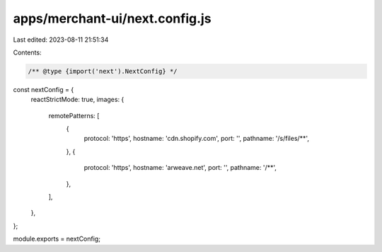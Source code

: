 apps/merchant-ui/next.config.js
===============================

Last edited: 2023-08-11 21:51:34

Contents:

.. code-block:: js

    /** @type {import('next').NextConfig} */
const nextConfig = {
    reactStrictMode: true,
    images: {
        remotePatterns: [
            {
                protocol: 'https',
                hostname: 'cdn.shopify.com',
                port: '',
                pathname: '/s/files/**',
            },
            {
                protocol: 'https',
                hostname: 'arweave.net',
                port: '',
                pathname: '/**',
            },
        ],
    },
};

module.exports = nextConfig;


